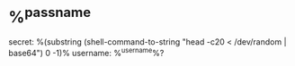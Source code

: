 * %^{passname}
:PROPERTIES:
:ID: %(org-id-new)
:END:
secret: %(substring (shell-command-to-string  "head -c20 < /dev/random | base64") 0 -1)%
username: %^{username}%?

